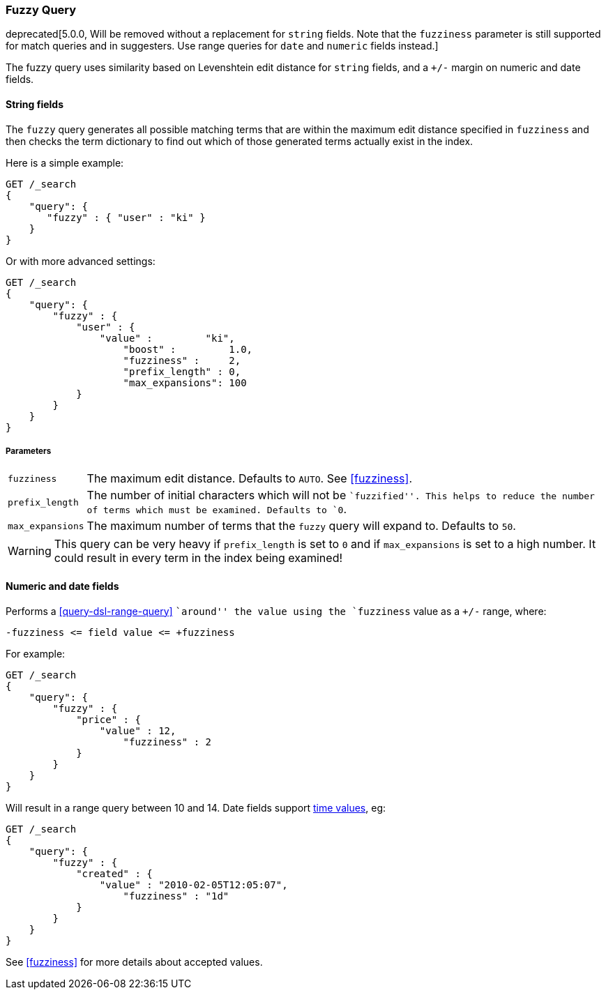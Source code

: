 [[query-dsl-fuzzy-query]]
=== Fuzzy Query

deprecated[5.0.0, Will be removed without a replacement for `string` fields. Note that the `fuzziness` parameter is still supported for match queries and in suggesters. Use range queries for `date` and `numeric` fields instead.]

The fuzzy query uses similarity based on Levenshtein edit distance for
`string` fields, and a `+/-` margin on numeric and date fields.

==== String fields

The `fuzzy` query generates all possible matching terms that are within  the
maximum edit distance specified in `fuzziness` and then checks the term
dictionary to find out which of those generated terms actually exist in the
index.

Here is a simple example:

[source,js]
--------------------------------------------------
GET /_search
{
    "query": {
       "fuzzy" : { "user" : "ki" }
    }
}
--------------------------------------------------
// CONSOLE

Or with more advanced settings:

[source,js]
--------------------------------------------------
GET /_search
{
    "query": {
        "fuzzy" : {
            "user" : {
                "value" :         "ki",
                    "boost" :         1.0,
                    "fuzziness" :     2,
                    "prefix_length" : 0,
                    "max_expansions": 100
            }
        }
    }
}
--------------------------------------------------
// CONSOLE

[float]
===== Parameters

[horizontal]
`fuzziness`::

    The maximum edit distance. Defaults to `AUTO`. See <<fuzziness>>.

`prefix_length`::

    The number of initial characters which will not be ``fuzzified''. This
    helps to reduce the number of terms which must be examined. Defaults
    to `0`.

`max_expansions`::

    The maximum number of terms that the `fuzzy` query will expand to.
    Defaults to `50`.


WARNING: This query can be very heavy if `prefix_length` is set to `0` and if
`max_expansions` is set to a high number. It could result in every term in the
index being examined!

[float]
==== Numeric and date fields

Performs a <<query-dsl-range-query>> ``around'' the value using the
`fuzziness` value as a `+/-` range, where:

    -fuzziness <= field value <= +fuzziness

For example:

[source,js]
--------------------------------------------------
GET /_search
{
    "query": {
        "fuzzy" : {
            "price" : {
                "value" : 12,
                    "fuzziness" : 2
            }
        }
    }
}
--------------------------------------------------
// CONSOLE

Will result in a range query between 10 and 14. Date fields support
<<time-units,time values>>, eg:

[source,js]
--------------------------------------------------
GET /_search
{
    "query": {
        "fuzzy" : {
            "created" : {
                "value" : "2010-02-05T12:05:07",
                    "fuzziness" : "1d"
            }
        }
    }
}
--------------------------------------------------
// CONSOLE
See <<fuzziness>> for more details about accepted values.
